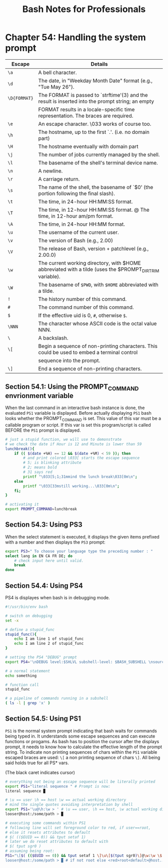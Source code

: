 #+STARTUP: showeverything
#+title: Bash Notes for Professionals

* Chapter 54: Handling the system prompt

| Escape       | Details                                                                                                 |
|--------------+---------------------------------------------------------------------------------------------------------|
| ~\a~         | A bell character.                                                                                       |
| ~\d~         | The date, in "Weekday Month Date" format (e.g., "Tue May 26").                                          |
| ~\D{FORMAT}~ | The FORMAT is passed to `strftime'(3) and the result is inserted into the prompt string; an empty       |
|              | FORMAT results in a locale-specific time representation. The braces are required.                        |
| ~\e~         | An escape character. \033 works of course too.                                                          |
| ~\h~         | The hostname, up to the first `.'. (i.e. no domain part)                                                 |
| ~\H~         | The hostname eventually with domain part                                                                |
| ~\j~         | The number of jobs currently managed by the shell.                                                      |
| ~\l~         | The basename of the shell's terminal device name.                                                       |
| ~\n~         | A newline.                                                                                              |
| ~\r~         | A carriage return.                                                                                      |
| ~\s~         | The name of the shell, the basename of `$0' (the portion following the final slash).                     |
| ~\t~         | The time, in 24-hour HH:MM:SS format.                                                                   |
| ~\T~         | The time, in 12-hour HH:MM:SS format. @ The time, in 12-hour am/pm format.                              |
| ~\A~         | The time, in 24-hour HH:MM format.                                                                      |
| ~\u~         | The username of the current user.                                                                       |
| ~\v~         | The version of Bash (e.g., 2.00)                                                                        |
| ~\V~         | The release of Bash, version + patchlevel (e.g., 2.00.0)                                                |
| ~\w~         | The current working directory, with $HOME abbreviated with a tilde (uses the $PROMPT_DIRTRIM variable). |
| ~\W~         | The basename of ~$PWD~, with ~$HOME~ abbreviated with a tilde.                                              |
| ~!~          | The history number of this command.                                                                     |
| ~#~          | The command number of this command.                                                                     |
| ~$~          | If the effective uid is 0, ~#~, otherwise ~$~.                                                          |
| ~\NNN~       | The character whose ASCII code is the octal value NNN.                                                  |
| ~\~          | A backslash.                                                                                            |
| ~\[~         | Begin a sequence of non-printing characters. This could be used to embed a terminal control             |
|              | sequence into the prompt.                                                                               |
| ~\]~         | End a sequence of non-printing characters.                                                              |

** Section 54.1: Using the PROMPT_COMMAND envrionment variable

   When the last command in an interactive bash instance is done, the evaluated
   ~PS1~ variable is displayed. Before actually displaying ~PS1~ bash looks whether
   the PROMPT_COMMAND is set. This value of this var must be a callable program
   or script. If this var is set this program/script is called BEFORE the ~PS1~
   prompt is displayed.

#+begin_src bash
  # just a stupid function, we will use to demonstrate
  # we check the date if Hour is 12 and Minute is lower than 59
  lunchbreak(){
      if (( $(date +%H) == 12 && $(date +%M) < 59 )); then
          # and print colored \033[ starts the escape sequence
          # 5; is blinking attribute
          # 2; means bold
          # 31 says red
          printf "\033[5;1;31mmind the lunch break\033[0m\n";
      else
          printf "\033[33mstill working...\033[0m\n";
      fi;
  }

  # activating it
  export PROMPT_COMMAND=lunchbreak
#+end_src

** Section 54.3: Using PS3

   When the select statement is executed, it displays the given items prefixed
   with a number and then displays the ~PS3~ prompt:

#+begin_src bash
  export PS3=" To choose your language type the preceding number : "
  select lang in EN CA FR DE; do
      # check input here until valid.
      break
  done
#+end_src

** Section 54.4: Using PS4

   PS4 is displayes when bash is in debugging mode.

#+begin_src bash
  #!/usr/bin/env bash

  # switch on debugging
  set -x

  # define a stupid_func
  stupid_func(){
      echo I am line 1 of stupid_func
      echo I am line 2 of stupid_func
  }

  # setting the PS4 "DEBUG" prompt
  export PS4='\nDEBUG level:$SHLVL subshell-level: $BASH_SUBSHELL \nsource-file:${BASH_SOURCE} line#:${LINENO} function:${FUNCNAME[0]:+${FUNCNAME[0]}(): }\nstatement: '

  # a normal statement
  echo something

  # function call
  stupid_func

  # a pipeline of commands running in a subshell
  ( ls -l | grep 'x' )
#+end_src

** Section 54.5: Using PS1

   ~PS1~ is the normal system prompt indicating that bash waits for commands being
   typed in. It understands some escape sequences and can execute functions or
   progams. As bash has to position the cursor after the displays prompt, it
   needs to know how to calculate the effective length of the prompt string. To
   indicate non printing sequences of chars within the ~PS1~ variable escaped
   braces are used: ~\[~ a non printing sequence of chars ~\]~. All being said holds
   true for all PS* vars.

   (The black caret indicates cursor)

#+begin_src bash
  # everything not being an escape sequence will be literally printed
  export PS1="literal sequence " # Prompt is now:
  literal sequence ▉

  # \u == user \h == host \w == actual working directory
  # mind the single quotes avoiding interpretation by shell
  export PS1='\u@\h:\w > ' # \u == user, \h == host, \w actual working dir
  looser@host:/some/path > ▉

  # executing some commands within PS1
  # following line will set foreground color to red, if user==root,
  # else it resets attributes to default
  # $( (($EUID == 0)) && tput setaf 1)
  # later we do reset attributes to default with
  # $( tput sgr0 )
  # assuming being root:
  PS1="\[$( (($EUID == 0)) && tput setaf 1 \]\u\[$(tput sgr0)\]@\w:\w \$ "
  looser@host:/some/path > ▉ # if not root else <red>root<default>@host....
#+end_src
